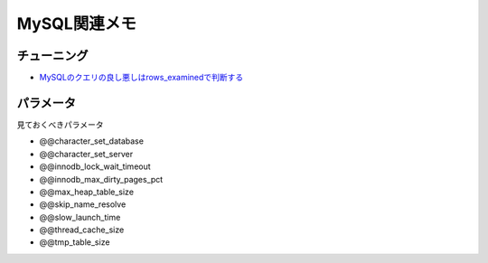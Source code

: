 =============
MySQL関連メモ
=============

チューニング
============

* `MySQLのクエリの良し悪しはrows_examinedで判断する <http://blog.kamipo.net/entry/2018/03/22/084126>`_

パラメータ
==========

見ておくべきパラメータ

* @@character_set_database
* @@character_set_server
* @@innodb_lock_wait_timeout
* @@innodb_max_dirty_pages_pct
* @@max_heap_table_size
* @@skip_name_resolve
* @@slow_launch_time
* @@thread_cache_size
* @@tmp_table_size
